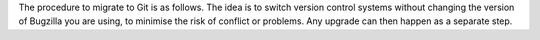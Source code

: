 .. This file is included in multiple places, so can't have labels as they
   appear as duplicates.
   
The procedure to migrate to Git is as follows. The idea is to switch version
control systems without changing the version of Bugzilla you are using,
to minimise the risk of conflict or problems. Any upgrade can then
happen as a separate step.
